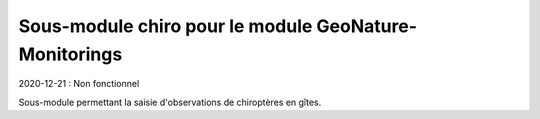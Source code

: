 Sous-module chiro pour le module GeoNature-Monitorings
******************************************************

2020-12-21 : Non fonctionnel


Sous-module permettant la saisie d'observations de chiroptères en gîtes.
